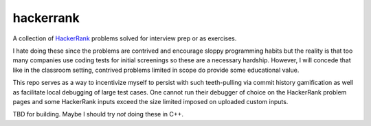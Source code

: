 .. README.rst

hackerrank
==========

A collection of HackerRank_ problems solved for interview prep or as exercises.

I hate doing these since the problems are contrived and encourage sloppy
programming habits but the reality is that too many companies use coding tests
for initial screenings so these are a necessary hardship. However, I will
concede that like in the classroom setting, contrived problems limited in scope
do provide some educational value.

This repo serves as a way to incentivize myself to persist with such
teeth-pulling via commit history gamification as well as facilitate local
debugging of large test cases. One cannot run their debugger of choice on the
HackerRank problem pages and some HackerRank inputs exceed the size limited
imposed on uploaded custom inputs.

TBD for building. Maybe I should try *not* doing these in C++.

.. _HackerRank: https://www.hackerrank.com/
